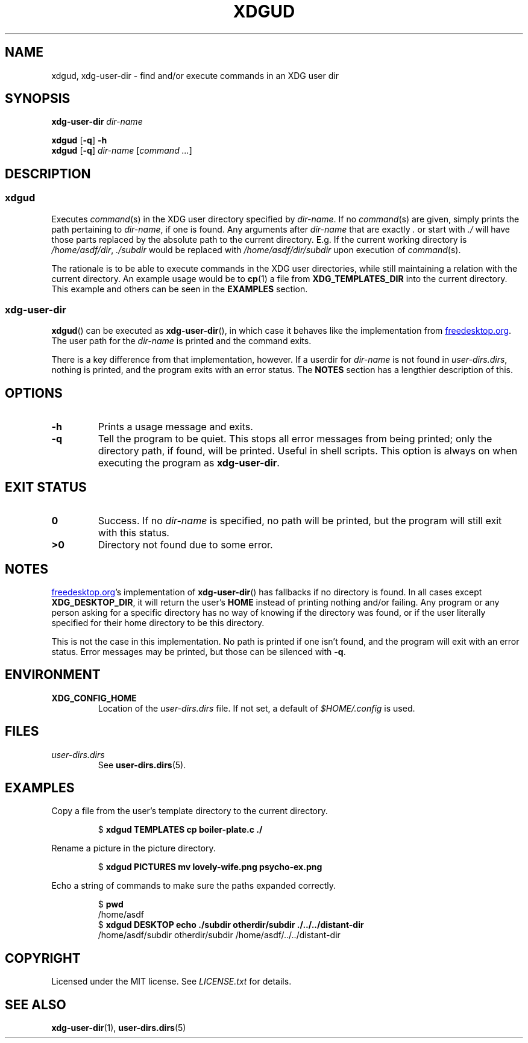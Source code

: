 .TH XDGUD 1 "May 2021" niets "User Commands"
.SH NAME
xdgud, xdg-user-dir \- find and/or execute commands in an XDG user dir
.
.SH SYNOPSIS
.B xdg-user-dir
.I dir-name
.PP
.B xdgud
.RB [ \-q ]
.B \-h
.br
.B xdgud
.RB [ \-q ]
.I dir-name
.RI [ command
.IR ... ]
.
.SH DESCRIPTION
.SS xdgud
Executes
.IR command (s)
in the XDG user directory specified by
.IR dir-name .
If no
.IR command (s)
are given,
simply prints the path pertaining to
.IR dir-name ,
if one is found.
Any arguments after
.I dir-name
that are exactly
.I .
or start with
.I ./
will have those parts replaced by the absolute path to the current directory.
E.g.
If the current working directory is
.IR /home/asdf/dir ,
.I ./subdir
would be replaced with
.I /home/asdf/dir/subdir
upon execution of
.IR command (s).
.
.PP
The rationale is to be able to execute commands in the XDG user directories,
while still maintaining a relation with the current directory.
An example usage would be to
.BR cp (1)
a file from
.B XDG_TEMPLATES_DIR
into the current directory.
This example and others can be seen in the
.B EXAMPLES
section.
.
.SS xdg-user-dir
.BR xdgud ()
can be executed as
.BR xdg-user-dir (),
in which case it behaves like the implementation from
.UR freedesktop.org
.UE .
The user path for the
.I dir-name
is printed and the command exits.
.
.PP
There is a key difference from that implementation, however.
If a userdir for
.I dir-name
is not found in
.IR user-dirs.dirs ,
nothing is printed,
and the program exits with an error status.
The
.B NOTES
section has a lengthier description of this.
.
.SH OPTIONS
.TP
.B \-h
Prints a usage message and exits.
.
.TP
.B \-q
Tell the program to be quiet.
This stops all error messages from being printed;
only the directory path, if found, will be printed.
Useful in shell scripts.
This option is always on when executing the program as
.BR xdg-user-dir .
.
.SH EXIT STATUS
.TP
.B 0
Success.
If no
.I dir-name
is specified,
no path will be printed,
but the program will still exit with this status.
.
.TP
.B >0
Directory not found due to some error.
.
.SH NOTES
.UR freedesktop.org
.UE 's
implementation of
.BR xdg-user-dir ()
has fallbacks if no directory is found.
In all cases except
.BR XDG_DESKTOP_DIR ,
it will return the user's
.B HOME
instead of printing nothing and/or failing.
Any program or any person asking for a specific directory has no way of knowing
if the directory was found,
or if the user literally specified for their home directory to be this
directory.
.
.PP
This is not the case in this implementation.
No path is printed if one isn't found,
and the program will exit with an error status.
Error messages may be printed,
but those can be silenced with
.BR \-q .
.
.SH ENVIRONMENT
.TP
.B XDG_CONFIG_HOME
Location of the
.I user-dirs.dirs
file.
If not set,
a default of
.I $HOME/.config
is used.
.
.SH FILES
.TP
.I user-dirs.dirs
See
.BR user-dirs.dirs (5).
.
.SH EXAMPLES
Copy a file from the user's template directory to the current directory.
.IP
.nf
.RB "$ " "xdgud TEMPLATES cp boiler-plate.c ./"
.fi
.
.PP
Rename a picture in the picture directory.
.IP
.nf
.RB "$ " "xdgud PICTURES mv lovely-wife.png psycho-ex.png"
.fi
.
.PP
Echo a string of commands to make sure the paths expanded correctly.
.IP
.nf
.RB "$ " pwd
/home/asdf
.RB "$ " "xdgud DESKTOP echo ./subdir otherdir/subdir ./../../distant-dir"
.br
/home/asdf/subdir otherdir/subdir /home/asdf/../../distant-dir
.fi
.
.SH COPYRIGHT
Licensed under the MIT license.
See
.I LICENSE.txt
for details.
.
.SH SEE ALSO
.BR xdg-user-dir (1),
.BR user-dirs.dirs (5)
.
